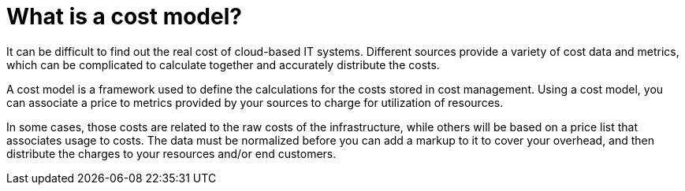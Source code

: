 // Module included in the following assemblies:
//
// assembly_using_cost_models.adoc

// Base the file name and the ID on the module title. For example:
// * file name: con_what_is_a_cost_model.adoc
// * ID: [id="con_what_is_a_cost_model"]
// * Title: = What is a cost model?

// The ID is used as an anchor for linking to the module. Avoid changing it after the module has been published to ensure existing links are not broken.
[id="con_what_is_a_cost_model"]
// The `context` attribute enables module reuse. Every module's ID includes {context}, which ensures that the module has a unique ID even if it is reused multiple times in a guide.
= What is a cost model?
//In the title of concept modules, include nouns or noun phrases that are used in the body text. This helps readers and search engines find the information quickly.
//Do not start the title of concept modules with a verb. See also _Wording of headings_ in _The IBM Style Guide_.

It can be difficult to find out the real cost of cloud-based IT systems. Different sources provide a variety of cost
data and metrics, which can be complicated to calculate together and accurately distribute the costs.

A cost model is a framework used to define the calculations for the costs stored in cost management. Using a cost model, you can associate a price to metrics provided by your
sources to charge for utilization of resources. 

In some cases, those costs are related to the raw costs
of the infrastructure, while others will be based on a price list that associates usage to costs. The
data must be normalized before you can add a markup to it to cover your overhead,
and then distribute the charges to your resources and/or end customers.

//It helps to align costs to utilization: those customers that use a resource more will be charged more.





